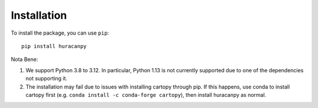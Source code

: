 Installation
============

To install the package, you can use ``pip``::

    pip install huracanpy

Nota Bene:

#. We support Python 3.8 to 3.12. In particular, Python 1.13 is not currently supported due to one of the dependencies not supporting it. 
#. The installation may fail due to issues with installing cartopy through pip. If this happens, use conda to install cartopy first (e.g. ``conda install -c conda-forge cartopy``), then install huracanpy as normal.